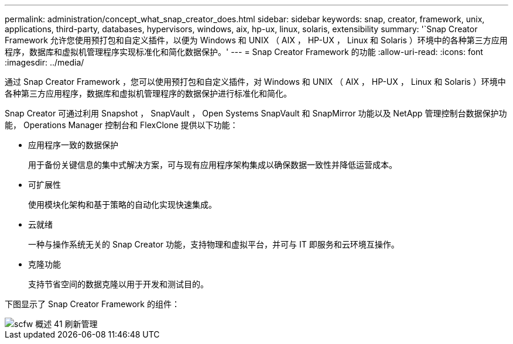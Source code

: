 ---
permalink: administration/concept_what_snap_creator_does.html 
sidebar: sidebar 
keywords: snap, creator, framework, unix, applications, third-party, databases, hypervisors, windows, aix, hp-ux, linux, solaris, extensibility 
summary: '`Snap Creator Framework 允许您使用预打包和自定义插件，以便为 Windows 和 UNIX （ AIX ， HP-UX ， Linux 和 Solaris ）环境中的各种第三方应用程序，数据库和虚拟机管理程序实现标准化和简化数据保护。' 
---
= Snap Creator Framework 的功能
:allow-uri-read: 
:icons: font
:imagesdir: ../media/


[role="lead"]
通过 Snap Creator Framework ，您可以使用预打包和自定义插件，对 Windows 和 UNIX （ AIX ， HP-UX ， Linux 和 Solaris ）环境中各种第三方应用程序，数据库和虚拟机管理程序的数据保护进行标准化和简化。

Snap Creator 可通过利用 Snapshot ， SnapVault ， Open Systems SnapVault 和 SnapMirror 功能以及 NetApp 管理控制台数据保护功能， Operations Manager 控制台和 FlexClone 提供以下功能：

* 应用程序一致的数据保护
+
用于备份关键信息的集中式解决方案，可与现有应用程序架构集成以确保数据一致性并降低运营成本。

* 可扩展性
+
使用模块化架构和基于策略的自动化实现快速集成。

* 云就绪
+
一种与操作系统无关的 Snap Creator 功能，支持物理和虚拟平台，并可与 IT 即服务和云环境互操作。

* 克隆功能
+
支持节省空间的数据克隆以用于开发和测试目的。



下图显示了 Snap Creator Framework 的组件：

image::../media/scfw_overview_41_refresh_administration.gif[scfw 概述 41 刷新管理]
